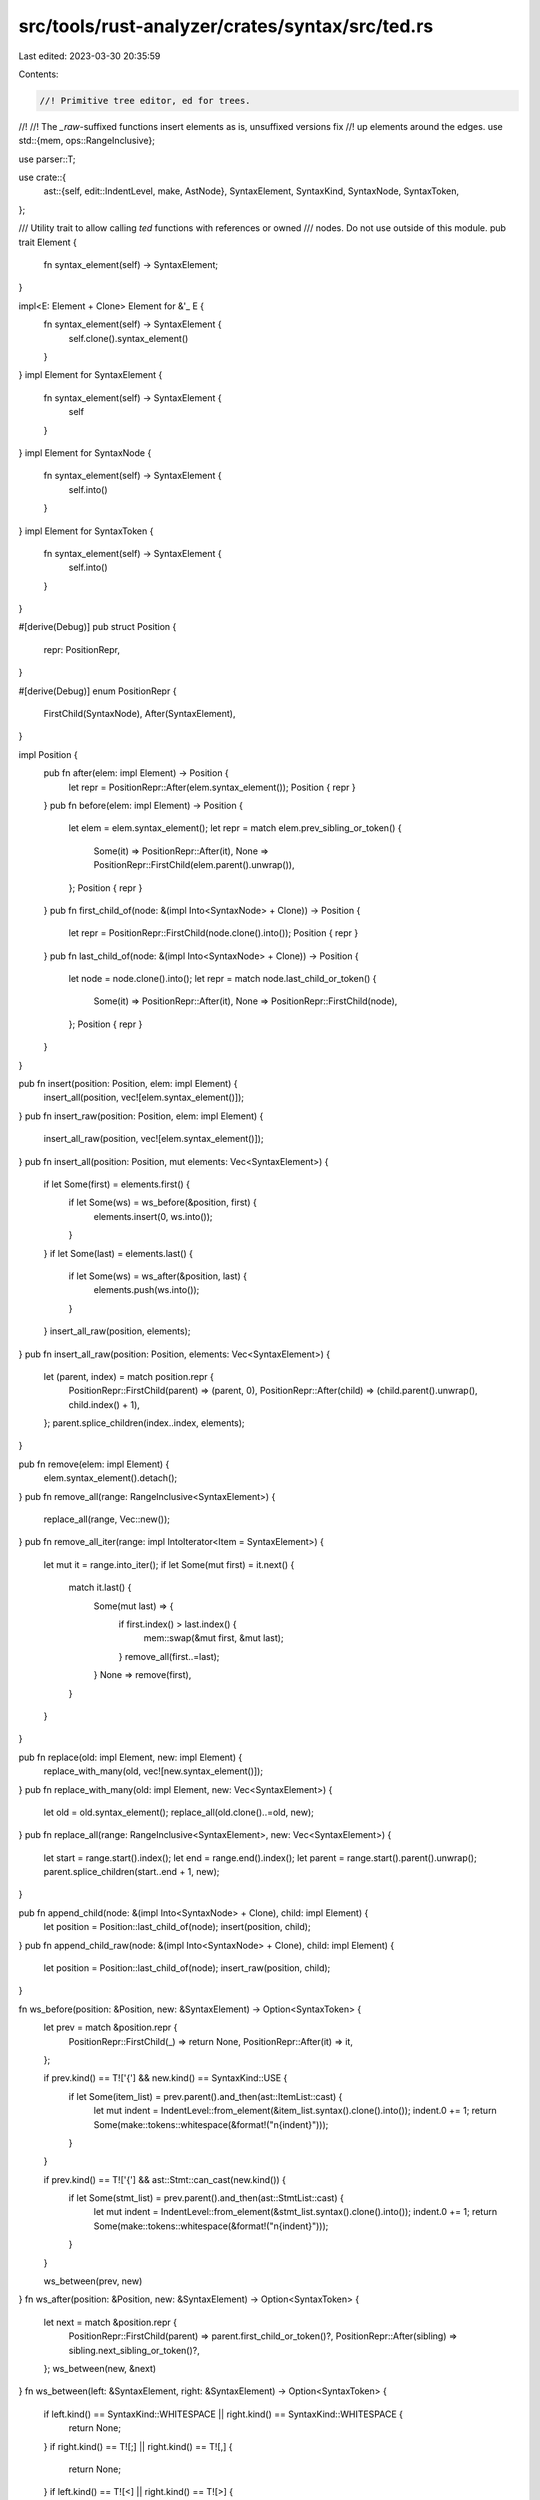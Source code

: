 src/tools/rust-analyzer/crates/syntax/src/ted.rs
================================================

Last edited: 2023-03-30 20:35:59

Contents:

.. code-block:: rs

    //! Primitive tree editor, ed for trees.
//!
//! The `_raw`-suffixed functions insert elements as is, unsuffixed versions fix
//! up elements around the edges.
use std::{mem, ops::RangeInclusive};

use parser::T;

use crate::{
    ast::{self, edit::IndentLevel, make, AstNode},
    SyntaxElement, SyntaxKind, SyntaxNode, SyntaxToken,
};

/// Utility trait to allow calling `ted` functions with references or owned
/// nodes. Do not use outside of this module.
pub trait Element {
    fn syntax_element(self) -> SyntaxElement;
}

impl<E: Element + Clone> Element for &'_ E {
    fn syntax_element(self) -> SyntaxElement {
        self.clone().syntax_element()
    }
}
impl Element for SyntaxElement {
    fn syntax_element(self) -> SyntaxElement {
        self
    }
}
impl Element for SyntaxNode {
    fn syntax_element(self) -> SyntaxElement {
        self.into()
    }
}
impl Element for SyntaxToken {
    fn syntax_element(self) -> SyntaxElement {
        self.into()
    }
}

#[derive(Debug)]
pub struct Position {
    repr: PositionRepr,
}

#[derive(Debug)]
enum PositionRepr {
    FirstChild(SyntaxNode),
    After(SyntaxElement),
}

impl Position {
    pub fn after(elem: impl Element) -> Position {
        let repr = PositionRepr::After(elem.syntax_element());
        Position { repr }
    }
    pub fn before(elem: impl Element) -> Position {
        let elem = elem.syntax_element();
        let repr = match elem.prev_sibling_or_token() {
            Some(it) => PositionRepr::After(it),
            None => PositionRepr::FirstChild(elem.parent().unwrap()),
        };
        Position { repr }
    }
    pub fn first_child_of(node: &(impl Into<SyntaxNode> + Clone)) -> Position {
        let repr = PositionRepr::FirstChild(node.clone().into());
        Position { repr }
    }
    pub fn last_child_of(node: &(impl Into<SyntaxNode> + Clone)) -> Position {
        let node = node.clone().into();
        let repr = match node.last_child_or_token() {
            Some(it) => PositionRepr::After(it),
            None => PositionRepr::FirstChild(node),
        };
        Position { repr }
    }
}

pub fn insert(position: Position, elem: impl Element) {
    insert_all(position, vec![elem.syntax_element()]);
}
pub fn insert_raw(position: Position, elem: impl Element) {
    insert_all_raw(position, vec![elem.syntax_element()]);
}
pub fn insert_all(position: Position, mut elements: Vec<SyntaxElement>) {
    if let Some(first) = elements.first() {
        if let Some(ws) = ws_before(&position, first) {
            elements.insert(0, ws.into());
        }
    }
    if let Some(last) = elements.last() {
        if let Some(ws) = ws_after(&position, last) {
            elements.push(ws.into());
        }
    }
    insert_all_raw(position, elements);
}
pub fn insert_all_raw(position: Position, elements: Vec<SyntaxElement>) {
    let (parent, index) = match position.repr {
        PositionRepr::FirstChild(parent) => (parent, 0),
        PositionRepr::After(child) => (child.parent().unwrap(), child.index() + 1),
    };
    parent.splice_children(index..index, elements);
}

pub fn remove(elem: impl Element) {
    elem.syntax_element().detach();
}
pub fn remove_all(range: RangeInclusive<SyntaxElement>) {
    replace_all(range, Vec::new());
}
pub fn remove_all_iter(range: impl IntoIterator<Item = SyntaxElement>) {
    let mut it = range.into_iter();
    if let Some(mut first) = it.next() {
        match it.last() {
            Some(mut last) => {
                if first.index() > last.index() {
                    mem::swap(&mut first, &mut last);
                }
                remove_all(first..=last);
            }
            None => remove(first),
        }
    }
}

pub fn replace(old: impl Element, new: impl Element) {
    replace_with_many(old, vec![new.syntax_element()]);
}
pub fn replace_with_many(old: impl Element, new: Vec<SyntaxElement>) {
    let old = old.syntax_element();
    replace_all(old.clone()..=old, new);
}
pub fn replace_all(range: RangeInclusive<SyntaxElement>, new: Vec<SyntaxElement>) {
    let start = range.start().index();
    let end = range.end().index();
    let parent = range.start().parent().unwrap();
    parent.splice_children(start..end + 1, new);
}

pub fn append_child(node: &(impl Into<SyntaxNode> + Clone), child: impl Element) {
    let position = Position::last_child_of(node);
    insert(position, child);
}
pub fn append_child_raw(node: &(impl Into<SyntaxNode> + Clone), child: impl Element) {
    let position = Position::last_child_of(node);
    insert_raw(position, child);
}

fn ws_before(position: &Position, new: &SyntaxElement) -> Option<SyntaxToken> {
    let prev = match &position.repr {
        PositionRepr::FirstChild(_) => return None,
        PositionRepr::After(it) => it,
    };

    if prev.kind() == T!['{'] && new.kind() == SyntaxKind::USE {
        if let Some(item_list) = prev.parent().and_then(ast::ItemList::cast) {
            let mut indent = IndentLevel::from_element(&item_list.syntax().clone().into());
            indent.0 += 1;
            return Some(make::tokens::whitespace(&format!("\n{indent}")));
        }
    }

    if prev.kind() == T!['{'] && ast::Stmt::can_cast(new.kind()) {
        if let Some(stmt_list) = prev.parent().and_then(ast::StmtList::cast) {
            let mut indent = IndentLevel::from_element(&stmt_list.syntax().clone().into());
            indent.0 += 1;
            return Some(make::tokens::whitespace(&format!("\n{indent}")));
        }
    }

    ws_between(prev, new)
}
fn ws_after(position: &Position, new: &SyntaxElement) -> Option<SyntaxToken> {
    let next = match &position.repr {
        PositionRepr::FirstChild(parent) => parent.first_child_or_token()?,
        PositionRepr::After(sibling) => sibling.next_sibling_or_token()?,
    };
    ws_between(new, &next)
}
fn ws_between(left: &SyntaxElement, right: &SyntaxElement) -> Option<SyntaxToken> {
    if left.kind() == SyntaxKind::WHITESPACE || right.kind() == SyntaxKind::WHITESPACE {
        return None;
    }
    if right.kind() == T![;] || right.kind() == T![,] {
        return None;
    }
    if left.kind() == T![<] || right.kind() == T![>] {
        return None;
    }
    if left.kind() == T![&] && right.kind() == SyntaxKind::LIFETIME {
        return None;
    }
    if right.kind() == SyntaxKind::GENERIC_ARG_LIST {
        return None;
    }

    if right.kind() == SyntaxKind::USE {
        let mut indent = IndentLevel::from_element(left);
        if left.kind() == SyntaxKind::USE {
            indent.0 = IndentLevel::from_element(right).0.max(indent.0);
        }
        return Some(make::tokens::whitespace(&format!("\n{indent}")));
    }
    Some(make::tokens::single_space())
}


